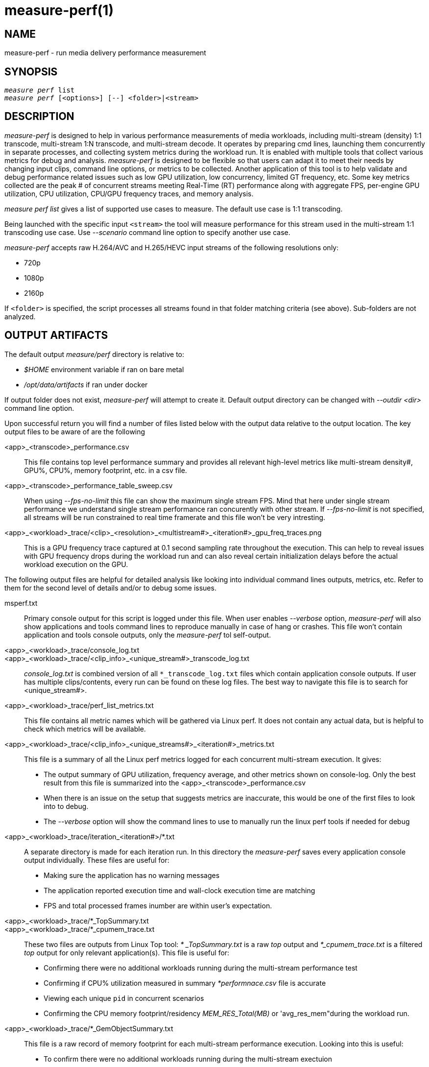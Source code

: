 measure-perf(1)
===============

NAME
----
measure-perf - run media delivery performance measurement

SYNOPSIS
--------
[verse]
'measure perf' list
'measure perf' [<options>] [--] <folder>|<stream>

DESCRIPTION
-----------
'measure-perf' is designed to help in various performance measurements of media workloads,
including multi-stream (density) 1:1 transcode, multi-stream 1:N transcode, and multi-stream
decode. It operates by preparing cmd lines, launching them concurrently in separate
processes, and collecting system metrics during the workload run. It is enabled with multiple
tools that collect various metrics for debug and analysis. 'measure-perf' is designed to be flexible
so that users can adapt it to meet their needs by changing input clips, command line options, or
metrics to be collected. Another application of this tool is to help validate and debug
performance related issues such as low GPU utilization, low concurrency, limited GT frequency, etc.
Some key metrics collected are the peak # of concurrent streams meeting Real-Time (RT) performance
along with aggregate FPS, per-engine GPU utilization, CPU utilization, CPU/GPU frequency traces,
and memory analysis.

'measure perf list' gives a list of supported use cases to measure. The default
use case is 1:1 transcoding.

Being launched with the specific input `<stream>` the tool will measure
performance for this stream used in the multi-stream 1:1 transcoding use
case. Use '--scenario' command line option to specify another use case.

'measure-perf' accepts raw H.264/AVC and H.265/HEVC input streams of the
following resolutions only:

* 720p
* 1080p
* 2160p

If `<folder>` is specified, the script processes all streams found in that
folder matching criteria (see above). Sub-folders are not analyzed.

OUTPUT ARTIFACTS
----------------
The default output 'measure/perf' directory is relative to:

* '$HOME' environment variable if ran on bare metal
* '/opt/data/artifacts' if ran under docker

If output folder does not exist, 'measure-perf' will attempt to create it.
Default output directory can be changed with '--outdir <dir>' command line option.

Upon successful return you will find a number of files listed below with the output
data relative to the output location. The key output files to be aware of
are the following

<app>_<transcode>_performance.csv::
	This file contains top level performance summary and provides all
	relevant high-level metrics like multi-stream density#, GPU%, CPU%,
	memory footprint, etc. in a csv file.

<app>_<transcode>_performance_table_sweep.csv::
	When using '--fps-no-limit' this file can show the maximum single stream
	FPS. Mind that here under single stream performance we understand single
	stream performance ran concurently with other stream. If '--fps-no-limit'
	is not specified, all streams will be run constrained to real time
	framerate and this file won't be very intresting.

<app>_<workload>_trace/<clip>_<resolution>_<multistream#>_<iteration#>_gpu_freq_traces.png::
	This is a GPU frequency trace captured at 0.1 second sampling rate throughout
	the execution. This can help to reveal issues with GPU frequency drops during the
	workload run and can also reveal certain initialization delays before the actual
	workload execution on the GPU.

The following output files are helpful for detailed analysis like looking
into individual command lines outputs, metrics, etc. Refer to them for the
second level of details and/or to debug some issues.

msperf.txt::
	Primary console output for this script is logged under this file. When user
	enables '--verbose' option, 'measure-perf' will also show applications and
	tools command lines to reproduce manually in case of hang or crashes.
	This file won't contain application and tools console outputs, only
	the 'measure-perf' tol self-output.

<app>_<workload>_trace/console_log.txt::
<app>_<workload>_trace/<clip_info>_<unique_stream#>_transcode_log.txt::
	'console_log.txt' is combined version of all `*_transcode_log.txt`
	files which contain application console outputs. If user has multiple
	clips/contents, every run can be found on these log files. The best way to
	navigate this file is to search for <unique_stream#>.

<app>_<workload>_trace/perf_list_metrics.txt::
	This file contains all metric names which will be gathered via Linux perf.
	It does not contain any actual data, but is helpful to check which
	metrics will be available.

<app>_<workload>_trace/<clip_info>_<unique_streams#>_<iteration#>_metrics.txt::
	This file is a summary of all the Linux perf metrics logged for each concurrent
	multi-stream execution. It gives:
	* The output summary of GPU utilization, frequency average, and other metrics
	  shown on console-log. Only the best result from this file is summarized into the
	  <app>_<transcode>_performance.csv
 	* When there is an issue on the setup that suggests metrics are inaccurate, this
	  would be one of the first files to look into to debug.
	* The '--verbose' option will show the command lines to use to manually run the
	  linux perf tools if needed for debug

<app>_<workload>_trace/iteration_<iteration#>/*.txt::
	A separate directory is made for each iteration run. In this directory the 'measure-perf'
	saves every application console output individually. These files are useful
	for:
	* Making sure the application has no warning messages
	* The application reported execution time and wall-clock execution time are matching
	* FPS and total processed frames inumber are within user's expectation.

<app>_<workload>_trace/*_TopSummary.txt::
<app>_<workload>_trace/*_cpumem_trace.txt::
	These two files are outputs from Linux Top tool: '* _TopSummary.txt'
	is a raw 'top' output and '*_cpumem_trace.txt' is a filtered 'top'
	output for only relevant application(s). This file is useful for:
	* Confirming there were no additional workloads running during the multi-stream performance test
	* Confirming if CPU% utilization measured in summary '*performnace.csv' file is accurate
	* Viewing each unique `pid` in concurrent scenarios
	* Confirming the CPU memory footprint/residency 'MEM_RES_Total(MB)' or
	  'avg_res_mem"during the workload run.

<app>_<workload>_trace/*_GemObjectSummary.txt::
	This file is a raw record of memory footprint for each multi-stream performance
	execution. Looking into this is useful:
	* To confirm there were no additional workloads running during the multi-stream exectuion
	* To confirm the Active and Inactive memory usage during application run
	* To confirm the GPU memory footprint/residency	'GPU_MEM_RES_Total(MB)' or
	  'avg_res_gpumem' during the Multi Streams workload run.

WORKING MODE OPTIONS
--------------------
--scenario|-s <name>::
	Use-case scenario to run. By default the script runs 1:1 transcoding use case
	evaluating density (how many 1:1 transcoding sessions can be run in parallel in
	real-time). This option allows specifying more complex 1:N scenarios to
	run. Each scenario is assigned a specific name which could be obtained
	by executing `measure perf list`.

--skip-ffmpeg::
	Do not run ffmpeg-qsv performance measurements.

--skip-msdk::
	Do not run Intel Media SDK Sample Encode performance measurements.

--skip-cbr::
	Do not execute Constant Bitrate (CBR) encoding cases.

--skip-vbr::
	Do not execute Variable Bitrate (VBR) encoding cases.

--skip-perf::
	Do not use Linux perf to collect some performance metrics.
	Effectively this will disable GPU engines utilization collection. Script
	will still be able to run and evaluate density, collect FPS, but detailed
	data will be missed.

--enable-debugfs::
	Try access debugfs data for additional metrics. Specifically, currently
	this is the only way to estimate GPU memory consumption which is being
	done via `/sys/kernel/debug/dri/0/i915_gem_objects` (`0` stands for
	card number and might need to be adjusted for muti-GPU systeams).
	Please, mind that access to debugfs requires root privileges.

1:1 TRANSCODING USE CASE OPTIONS
--------------------------------

--codec AVC|HEVC::
	Sets encoder to use (default: `AVC`)

--preset default|best::
	Sets quality preset options (default: `best`)

--bitrates <float>[:<float>...]::
	Sets list of bitrates in Mbps to use (default: use hardcoded bitrates which
	depend on stream resolution and codec)

PROCESSING OPTIONS
------------------
--nframes|-n <uint>::
	Process this number of frames and stop.

--no-fps-limit::
	Run each workload as fast as possible (by default workloads run
	constrained to playback framerate.  e.g.: a video clip with playback framerate of 30fps, will be limited to transcode speed of 30fps.)

--dry-run::
	Do not execute any commands, but dump them to `stdout`.

--outdir|-o /path/to/artifacts::
	Produce output in the specified folder (default:
	`/opt/data/artifacts/measure/perf` if ran under docker,
	`$HOME/measure/perf` otherwise)

--verbose|-v::
	Be verbose. Print additional info. Useful for debugging to understand
	which command lines actually got executed.

PREREQUISITES
-------------
ffmpeg::
	Used for performance measurement of ffmpeg-qsv (`--enable-libmfx`).

ffprobe::
	Used for getting information on the input/output stream(s).

sample_multi_transcode::
	Used for direct performance measurement of Intel Media SDK library.

perf::
	Linux perf is used to collect a range of CPU and GPU metrics,
	utilization at the first place.

python3::
	Used for generic script purposes. The following Python modules are
	required for all the features to work: `numpy`, `matplotlib`. Specifically,
	these tools are used to generate charts.

SEE ALSO
--------
link:measure.asciidoc[measure]
